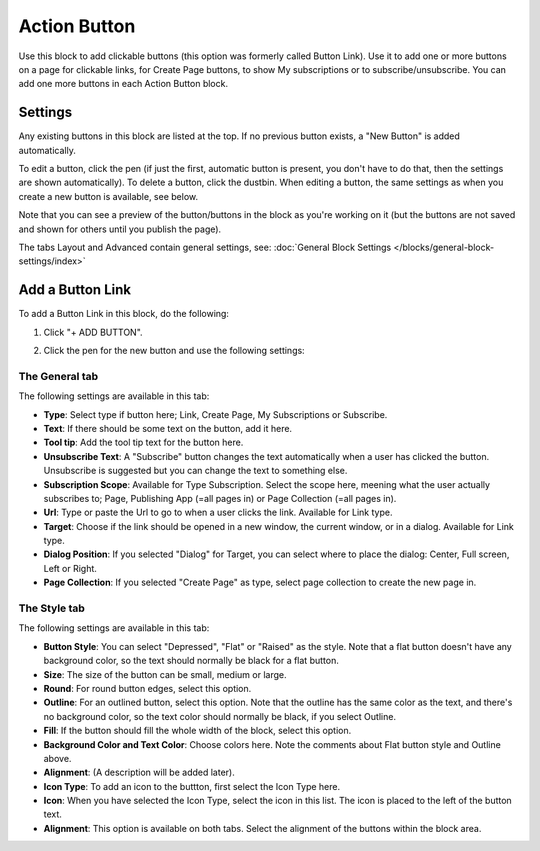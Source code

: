 Action Button
=====================

Use this block to add clickable buttons (this option was formerly called Button Link). Use it to add one or more buttons on a page for clickable links, for Create Page buttons, to show My subscriptions or to subscribe/unsubscribe. You can add one more buttons in each Action Button block.

Settings
***********
Any existing buttons in this block are listed at the top. If no previous button exists, a "New Button" is added automatically. 

.. image:: button-links-new2.png

To edit a button, click the pen (if just the first, automatic button is present, you don't have to do that, then the settings are shown automatically). To delete a button, click the dustbin. When editing a button, the same settings as when you create a new button is available, see below.

.. image:: button-link-settings-edit-delete-new2.png

Note that you can see a preview of the button/buttons in the block as you're working on it (but the buttons are not saved and shown for others until you publish the page).

The tabs Layout and Advanced contain general settings, see: :doc:`General Block Settings </blocks/general-block-settings/index>`

Add a Button Link
*******************
To add a Button Link in this block, do the following:

1. Click "+ ADD BUTTON".

.. image:: button-link-settings-add-button-new2.png

2. Click the pen for the new button and use the following settings:

.. image:: button-link-settings.png

The General tab
-------------------
The following settings are available in this tab:

+ **Type**: Select type if button here; Link, Create Page, My Subscriptions or Subscribe.
+ **Text**: If there should be some text on the button, add it here.
+ **Tool tip**: Add the tool tip text for the button here.
+ **Unsubscribe Text**: A "Subscribe" button changes the text automatically when a user has clicked the button. Unsubscribe is suggested but you can change the text to something else.
+ **Subscription Scope**: Available for Type Subscription. Select the scope here, meening what the user actually subscribes to; Page, Publishing App (=all pages in) or Page Collection (=all pages in).
+ **Url**: Type or paste the Url to go to when a user clicks the link. Available for Link type.
+ **Target**: Choose if the link should be opened in a new window, the current window, or in a dialog. Available for Link type.
+ **Dialog Position**: If you selected "Dialog" for Target, you can select where to place the dialog: Center, Full screen, Left or Right.
+ **Page Collection**: If you selected "Create Page" as type, select page collection to create the new page in.

The Style tab
---------------
The following settings are available in this tab:

+ **Button Style**: You can select "Depressed", "Flat" or "Raised" as the style. Note that a flat button doesn't have any background color, so the text should normally be black for a flat button.
+ **Size**: The size of the button can be small, medium or large.
+ **Round**: For round button edges, select this option.
+ **Outline**: For an outlined button, select this option. Note that the outline has the same color as the text, and there's no background color, so the text color should normally be black, if you select Outline.
+ **Fill**: If the button should fill the whole width of the block, select this option.
+ **Background Color and Text Color**: Choose colors here. Note the comments about Flat button style and Outline above.
+ **Alignment**: (A description will be added later).
+ **Icon Type**: To add an icon to the buttton, first select the Icon Type here.
+ **Icon**: When you have selected the Icon Type, select the icon in this list. The icon is placed to the left of the button text.
+ **Alignment**: This option is available on both tabs. Select the alignment of the buttons within the block area.

